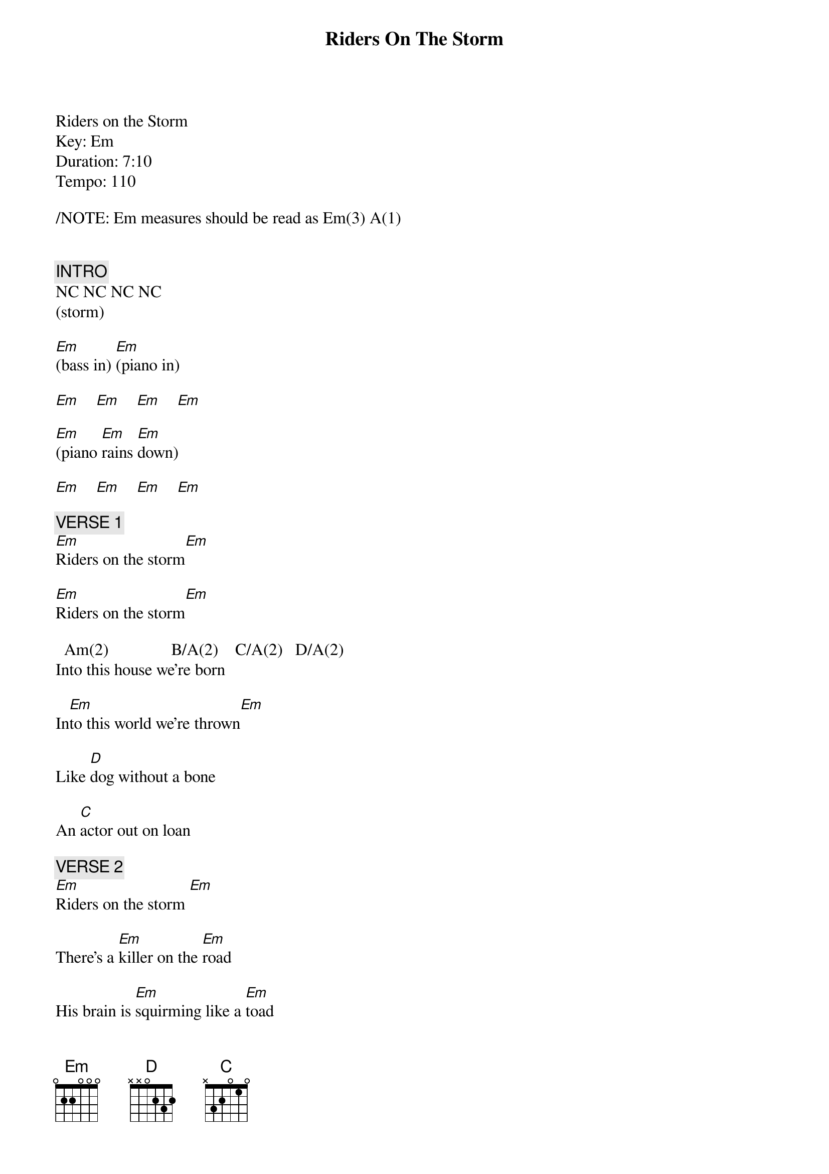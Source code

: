 {title: Riders On The Storm}
{artist: The Doors (piano)}
{key: Em}
{duration: 430}
{tempo: 110}

Riders on the Storm
Key: Em
Duration: 7:10
Tempo: 110

/NOTE: Em measures should be read as Em(3) A(1)


{c: INTRO}
NC NC NC NC
(storm)

[Em](bass in) [Em](piano in)

[Em]    [Em]    [Em]    [Em]

[Em](piano [Em]rains [Em]down)

[Em]    [Em]    [Em]    [Em]

{c: VERSE 1}
[Em]Riders on the storm[Em]

[Em]Riders on the storm[Em]

  Am(2)               B/A(2)    C/A(2)   D/A(2)
Into this house we're born

In[Em]to this world we're thrown[Em]

Like [D]dog without a bone

An [C]actor out on loan

{c: VERSE 2}
[Em]Riders on the storm [Em]

There's a [Em]killer on the [Em]road

His brain is [Em]squirming like a [Em]toad

     Am(2)      Bm/A(2)  C/A(2)     D/A(2)
Take a long holiday

[Em]Let your children [Em]play

If you [D]give this man a ride

Sweet [C]family will die

[Em]Killer on the road,[Em] yeah!

{c: GUITAR SOLO}
[Em]   [Em]   [Em]   [Em]

Am(2)  Bm/A(2)  C/A(2)   D/A(2)

[Em]   [Em]   [D]  [C]

[Em]   [Em]   [Em]   [Em]

{c: VERSE 3}
Girl you [Em]gotta love your [Em]man

Girl, you [Em]gotta love your [Em]man

Am(2)           Bm/A(2)   C/A(2)    D/A(2)
Take him by the hand

[Em]Make him understand [Em]

The [D]world on you depends

Our [C]life will never end

You [Em]gotta love your man[Em]

{c: PIANO SOLO}
[Em](lots of Em measures)

{textcolor: red}
 wait for piano raining down...
{textcolor}

[Em](piano [Em]rains [Em]down) [Em]

[Em](pause [Em]drums [Em]during [Em]piano chords)

[Em](drums [Em]in) [Em]    [Em]

[Em]   [Em]   [Em]   [Em]

{c: VERSE 4}
[Em]Riders on the storm [Em]

[Em]Riders on the storm [Em]

Am(2)           Bm/A(2)   C/A(2)    D/A(2)
Into this house we're born

[Em]Into this world we're thrown[Em]

Like a [D]dog without a bone

An [C]actor out on loan

[Em]Riders on the storm[Em]

{c: OUTRO}
[Em]   [Em]   [Em]   [Em]

[Em]   [Em]   [Em]   [Em]

[Em]Riders on the storm[Em]

[Em]Riders on the storm[Em]

[Em]Riders on the storm[Em]

[Em]Riders on the storm[Em]

[Em]   [Em]   [Em]   [Em]

[Em]   [Em]   [Em]   [Em]

[Em](end: storm + slow piano/guitar arpeggios)
